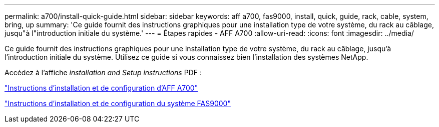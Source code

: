 ---
permalink: a700/install-quick-guide.html 
sidebar: sidebar 
keywords: aff a700, fas9000, install, quick, guide, rack, cable, system, bring, up 
summary: 'Ce guide fournit des instructions graphiques pour une installation type de votre système, du rack au câblage, jusqu"à l"introduction initiale du système.' 
---
= Étapes rapides - AFF A700
:allow-uri-read: 
:icons: font
:imagesdir: ../media/


[role="lead"]
Ce guide fournit des instructions graphiques pour une installation type de votre système, du rack au câblage, jusqu'à l'introduction initiale du système. Utilisez ce guide si vous connaissez bien l'installation des systèmes NetApp.

Accédez à l'affiche _installation and Setup instructions_ PDF :

link:../media/PDF/215-15082_2020-11_en-us_AFFA700_FAS9000_LAT_ISI.pdf["Instructions d'installation et de configuration d'AFF A700"^]

link:../media/PDF/215-15154_2020-12_en-us_FAS9000_ISI.pdf["Instructions d'installation et de configuration du système FAS9000"^]
